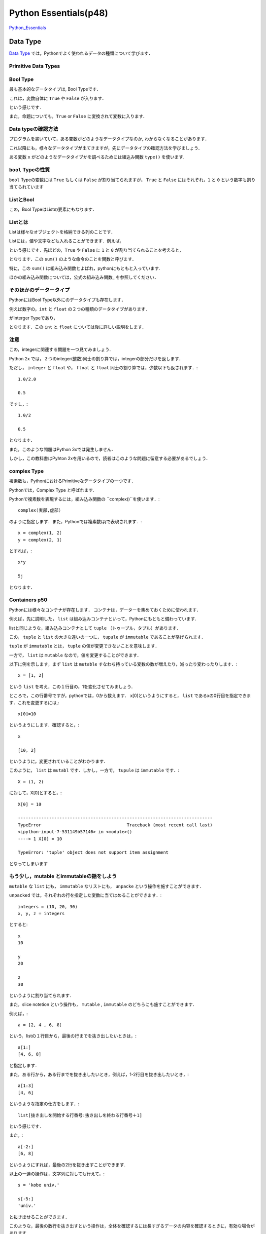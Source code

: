 ﻿
Python Essentials(p48)
*****************************************


`Python_Essentials <http://quant-econ.net/py/python_essentials.html>`_


Data Type
========================


`Data Type <http://quant-econ.net/py/python_essentials.html>`_ では，Pythonでよく使われるデータの種類について学びます．


Primitive Data Types
----------------------

Bool Type
-----------------


最も基本的なデータタイプは, Bool Typeです．

これは，変数自体に ``True`` や ``False`` が入ります．

.. ipython::

	In [3]: x = True

という感じです．

また，命題についても，``True`` or ``False`` に変換されて変数に入ります.

.. ipython::

	In [4]: y = (100 < 10)

	In [5]: y
	Out[5]: False


Data typeの確認方法
---------------------

プログラムを書いていて，ある変数がどのようなデータタイプなのか,
わからなくなることがあります．

これ以降にも，様々なデータタイプが出てきますが，先にデータタイプの確認方法を学びましょう．

ある変数 ``x`` がどのようなデータタイプかを調べるためには組込み関数
``type()`` を使います.

.. ipython::

	In [2]: type(x)
	Out[2]: bool


``bool`` Typeの性質
--------------------

``bool`` Typeの変数には ``True`` もしくは ``False`` が割り当てられますが，
``True`` と ``False`` にはそれぞれ，``1`` と ``0``
という数字も割り当てられています

.. ipython::

	In [6]: x, y = True, False

	In [7]: x + y
	Out[7]: 1


ListとBool
--------------------


この，Bool TypeはListの要素にもなります．


Listとは
----------

Listは様々なオブジェクトを格納できる列のことです．

Listには，値や文字なども入れることができます．例えば，

.. ipython::

	In [8] bools = [True, True, False, True]

という感じです．先ほどの，``True`` や ``False`` に ``1`` と ``0`` が割り当てられることを考えると，

.. ipython::

	In [9]: sum(bools)
	Out[9]: 3

となります．この ``sum()`` のような命令のことを関数と呼びます．


特に，この ``sum()`` は組み込み関数とよばれ，pythonにもともと入っています．

ほかの組み込み関数については，公式の組み込み関数_ を参照してください．

そのほかのデータータイプ
--------------------------------------

PythonにはBool Type以外にのデータタイプも存在します．

例えば数字の，``int`` と ``float`` の２つの種類のデータタイプがあります．

.. ipython::

	In [10]: a, b = 1, 2

	In [11]: type(a)
	Out[11]: int

がinterger Typeであり，

.. ipython::

	In [8]: c, d = 2.5, 10.0

	In [9]: type(c)
	Out[9]: float


となります．この ``int`` と ``float`` については後に詳しい説明をします．


注意
----------------

この，integerに関連する問題を一つ見てみましょう．


Python 2x では，２つのinteger(整数)同士の割り算では，integerの部分だけを返します．

.. ipython::

	In [10]: 1/2
	Out[10]: 0


ただし，  ``integer`` と  ``float`` や， ``float`` と ``float`` 同士の割り算では，少数以下も返されます．::

	1.0/2.0

	0.5

ですし，::

	1.0/2

	0.5

となります．

また，このような問題はPython 3xでは発生しません．

しかし，この教科書はPyhton 2xを用いるので，読者はこのような問題に留意する必要があるでしょう．

complex Type
--------------

複素数も，PythonにおけるPrimitiveなデータタイプの一つです．

Pythonでは，Complex Type と呼ばれます．

Pythonで複素数を表現するには，組み込み関数の ``complex()``を使います．::

	complex(実部,虚部)

のように指定します．また，Pythonでは複素数はjで表現されます．::

	x = complex(1, 2)
	y = complex(2, 1)

とすれば，::

	x*y

	5j

となります．

Containers p50
-----------------

Pythonには様々なコンテナが存在します．
コンテナは，データーを集めておくために使われます．

例えば，先に説明した， ``list`` は組み込みコンテナといって，Pythonにもともと備わっています．

listと同じような，組み込みコンテナとして ``tuple`` （トゥープル，タプル）があります．

この， ``tuple`` と ``list`` の大きな違いの一つに， ``tupule`` が ``immutable`` であることが挙げられます．

``tuple`` が ``immutable`` とは， ``tuple`` の値が変更できないことを意味します．

一方で， ``list`` は ``mutable`` なので，値を変更することができます．

以下に例を示します，まず ``list`` は ``mutable`` すなわち持っている変数の数が増えたり，減ったり変わったりします．::

	x = [1, 2]

という ``list`` を考え，この１行目の，1を変化させてみましょう．

ところで，この行番号ですが，pythonでは，0から数えます．
x[0]というようにすると， ``list`` であるxの0行目を指定できます．これを変更するには,::

	x[0]=10

というようにします．確認すると，::

	x

	[10, 2]

というように，変更されていることがわかります．

このように， ``list`` は ``mutabl`` です．しかし，一方で， ``tupule`` は ``immutable`` です．::

	X = (1, 2)

に対して，X[0]とすると，::

	X[0] = 10

	---------------------------------------------------------------------------
	TypeError                                 Traceback (most recent call last)
	<ipython-input-7-531149b57146> in <module>()
	----> 1 X[0] = 10

	TypeError: 'tuple' object does not support item assignment

となってしまいます


もう少し，mutable とimmutableの話をしよう
-----------------------------------------------

``mutable`` な ``list`` にも， ``immutable`` なリストにも， ``unpacke`` という操作を施すことができます．

``unpacked`` では，それぞれの行を指定した変数に当てはめることができます．::

	integers = (10, 20, 30)
	x, y, z = integers

とすると::

	x
	10

	y
	20

	z
	30

というように割り当てられます．

また，slice notetion という操作も， ``mutable`` , ``immutable`` のどちらにも施すことができます．

例えば，::

	a = [2, 4 , 6, 8]

という，listの１行目から，最後の行までを抜き出したいときは，::

	a[1:]
	[4, 6, 8]

と指定します．

また，ある行から，ある行までを抜き出したいとき，例えば，1-2行目を抜き出したいとき，::

	a[1:3]
	[4, 6]

というような指定の仕方をします．::

	list[抜き出しを開始する行番号:抜き出しを終わる行番号＋1]

という感じです．

また，::

	a[-2:]
	[6, 8]

というようにすれば，最後の2行を抜き出すことができます．

以上の一連の操作は，文字列に対しても行えて，::

	s = 'kobe univ.'

	s[-5:]
	'univ.'

と抜き出せることができます．

このような，最後の数行を抜き出すという操作は，全体を確認するには長すぎるデータの内容を確認するときに，有効な場合があります．


Sets と Dictionaries
-------------------------------------

先に， ``list`` と ``tupule`` という二種類の ``container`` を紹介しました．

次に， ``set`` と ``dictionary`` という２つの ``container`` について説明します．

まず， ``dictionary`` は， ``list`` と似ていますが，要素がkeyと言われる変数とヒモ付されている点が異なります．::

	d = {'name': 'Frodo', 'age' : 33}

ここでは， ``'name'`` と ``'age'`` がkeyになっています．

こうすることで，作った ``dictionary`` に対して，keyを指定することで，ヒモ付けされた情報を抜き出すことができます．::

	d['age']
	33

次に， ``set`` というコンテナについて説明します．

``set`` はその名の通り， 集合の ``container`` です．::

	s1 = {'a', 'b'}

当然， ``type(s1)`` は

	type(s1)
	set

となります．

別の， ``s2`` という ``set`` を考えてみましょう．::

	s2 = {'b',  'c'}

``set`` に対して，行える演算の一つに， ``issubset()`` があります．

``s1. issubset(s2)`` としたとき， ``s1`` が ``s2`` の部分集合の場合，Trueを返し，そうでないとき，Falseと返します．::

	s1. issubset(s2)
	False

他にも， ``issubset()`` は ``set`` 同士の共通部分を返します．::

	s1. intersection(s2)
	{'b'}

同じような，演算として，2つの集合の間の異なる要素を返す， ``difference()``  があります．::

	s1. difference(s2)
	{'a'}

また， ``set`` は重複する要素を持ちません．::

	s3  = {'b',  'c', 'c', 'c'}

としても，::

	s3
	{'b', 'c'}

となります．



import
==================


Pythonはその基本に，

-　small core language

-　extra functionality in separate libraries or modules

を持ちます．

例えば，平方根を計算する関数は，Pythonにはありません．（表現がアヤシイ）

この場合，moduleから関数を ``import`` します．例えば， ``math`` を ``import`` してみましょう．::

	import math

	math.sqrt(4)
	2.0

となります．

他にも， ``numpy`` (ナンパイ)にも同じような関数が入っていますが， ``nampy`` は ``list`` に対しても同じ計算を行える点が異なります．::

	numpy.sqrt([1,4,16,64])
	array([ 1.,  2.,  4.,  8.])

ためしに， ``math`` で同じ計算をしてみると，::



	math.sqrt([1,4,16,64])

	---------------------------------------------------------------------------
	TypeError                                 Traceback (most recent call last)
	<ipython-input-2-50876051fb1b> in <module>()
	----> 1 math.sqrt([1,4,16,64])

	TypeError: a float is required



Input and Output
================================


Pythonで分析を行う上で，テキストファイルを読み込んだり，作成したりする必要性が出てきます．

まずは， ``newfile.txt`` というファイルを読み込んでみましょう．::

(ここは飛ばしてる・・・・)



Iterating
================================

computingにおける，最も重要なtaskの一つに，繰り返しを用いた処理があります．

Pythonの強みの一つは，そのシンプルさと柔軟性にあります．

例えば，繰り返しの処理は ``for`` と ``in`` を使って，表現します．

その一例として， ``us_cities.txt`` という都市とその人口のデータの処理をしてみましょう．::

	new york: 8244910
	los angeles: 3819702
	chicago: 2707120
	houston: 2145146
	philadelphia: 1536471
	phoenix: 1469471
	san antonio: 1359758
	san diego: 1326179
	dallas: 1223229

都市とその人口の間には， ``:`` があるので，それを基準にして，都市名と人口を切り離します．

人口には，1000ごとに ``,`` で区切りましょう．

まずは，データを読み込みます．

``us_cities.txt``を，同じディレクトリに置いて，::

	data_file = open('us_cities.txt', 'r')

とします．次に，繰り返し処理を施します，::

	for line in data_file :		 					  # data_fileの中で，line(行)ごとに処理を行う
    	city, population = line.split(':')            # Tupleをunpackする
    	city = city.title()                           # 都市のの頭文字を大文字にする
    	population = '{0:,}'.format(int(population))  # 数字に','を入れる
    	print(city.ljust(15) + population)

``title()`` は単語の先頭を大文字に，する組み込み関数です．

例えば，::

	'But cOme ye bAck wHen Summers in the meaDow.'.tilte()

	'But Come Ye Back When Summers In The Meadow.'

となります．

Looping without Indices
---------------------------

気付いている人もいると思いますが，Pythonでは，ループ処理(looping)を行うとき ``index`` を使わない方が好まれます．

例えば，::


	for x in x_values:
    	print  X *X

というコードのほうが，::

	for i in range(len(x_values)):
	    print x_values[i] 8 x_values[i]


というコードよりも良いことが，２つを比べてみればわかると思います．

Pythonでは，1つ目のコードのように，変数に対して ``i`` のような ``index`` を付けずにループ(looping)処理をシンプルにします．

その例の一つとして， ``zip()`` という関数を説明しましょう.

``zip()`` は２つの列の要素を対応させていく関数です．::

	zip((1,2,3,4),("a","b","c"))
	[(1, 'a'), (2, 'b'), (3, 'c')]

というように，この場合，２つの ``tuple`` を要素ごとに組み合わせて， ``tuple``を作り， ``list`` をつくります．

この関数を使って，県庁所在地を対応させるコードを書いてみましょう．

（教科書では，国と首都を対応させるコードですが，ここで紹介するのもと同じものです）

まずは，２つのデータ， ``都道府県のデータ;prefectures`` ， ``県庁所在地のデータ;cities`` を用意します．::

	prefectures =('北海道(ほっかいどう)','青森県(あおもり)','岩手県(いわて)','宮城県(みやぎ)')

	cities = ('札幌(さっぽろ)','青森(あおもり)','盛岡(もりおか)','仙台(せんだい)')

次に，この２つを ``zip()`` で対応させていきます．::

	prefectures =('北海道(ほっかいどう)','青森県(あおもり)','岩手県(いわて)','宮城県(みやぎ)')
	cities = ('札幌(さっぽろ)','青森(あおもり)','盛岡(もりおか)','仙台(せんだい)')

	for prefecture, city in zip(prefectures, cities):
		print '{0}の県庁所在地は，{1}です'.format(prefecture, city)

すると，出力は，::

	北海道(ほっかいどう)の県庁所在地は，札幌(さっぽろ)です
	青森県(あおもり)の県庁所在地は，青森(あおもり)です
	岩手県(いわて)の県庁所在地は，盛岡(もりおか)です
	宮城県(みやぎ)の県庁所在地は，仙台(せんだい)です

``'{0}の県庁所在地は，{1}です'`` の ``{}`` は ``zip()`` で作った，対応を当てはめていく場所です．

``{0}`` と書くと，そこに， ``zip(0, 1)`` とした第0番目の要素が入ります．

``{0}`` の中に，何も書かなかった場合は ``zip(0, 1)`` の要素の順番通りに変数が当てはめられていきます．

例えば，	::

	print '{}の県庁所在地は，{}です'.format(prefecture, city)

としても，結果は変わらず，::

	北海道(ほっかいどう)の県庁所在地は，札幌(さっぽろ)です
	青森県(あおもり)の県庁所在地は，青森(あおもり)です
	岩手県(いわて)の県庁所在地は，盛岡(もりおか)です
	宮城県(みやぎ)の県庁所在地は，仙台(せんだい)です

となります．

また．::

	print '{1}の県庁所在地は，{0}です'.format(prefecture, city)

とすれば，::

	札幌(さっぽろ)の県庁所在地は，北海道(ほっかいどう)です
	青森(あおもり)の県庁所在地は，青森県(あおもり)です
	盛岡(もりおか)の県庁所在地は，岩手県(いわて)です
	仙台(せんだい)の県庁所在地は，宮城県(みやぎ)です

となり，都道府県と県庁所在地の順番が入れ替わります．

zip()とdictionaries
--------------------

``zip()``は ``dictionary`` を作るのに便利です．

例えば，::

	names = ['Tom', 'John']
	 marks = ['E', 'F']

	dict(zip(names, marks))
	{'John': 'F', 'Tom': 'E'}

というように，簡単にdictionary type のデータを作ることが出来ました．



それでも．indexが必要な時は
------------------------------

``index`` がなくても，ループ処理ができるといっても，実際には ``index`` が必要な時があります．

そのような場合は， ``enumerate()`` を用いて， ``index`` を割り当てていきましょう．::

	prefecture_list=['北海道(ほっかいどう)','青森県(あおもり)','岩手県(いわて)','宮城県(みやぎ)']
	for index, prefecture in enumerate(prefecture_list):

    	print '日本の東から{0}番目の都道府県は，{1}です'.format(index, prefecture)

とすれば，::

	日本の東から0番目の都道府県は，北海道(ほっかいどう)です
	日本の東から1番目の都道府県は，青森県(あおもり)です
	日本の東から2番目の都道府県は，岩手県(いわて)です
	日本の東から3番目の都道府県は，宮城県(みやぎ)です

と出力されます．ここから， ``{0}`` に ``index`` が割り当てられていることがわかります．

ところで，この， ``enumerate()`` では， ``index`` の開始番号を指定することができましょう．

``'日本の東から0番目の都道府県'`` という日本語は，違和感があるので， ``enumerate(prefecture_list,1)`` とすれば．::


	for index, prefecture in enumerate(prefecture_list,1):
    		print '日本の東から{0}番目の都道府県は，{1}です'.format(index, prefecture)

	日本の東から1番目の都道府県は，北海道(ほっかいどう)です
	日本の東から2番目の都道府県は，青森県(あおもり)です
	日本の東から3番目の都道府県は，岩手県(いわて)です
	日本の東から4番目の都道府県は，宮城県(みやぎ)です

というように出力されることから，indexが1から割り当てられていることがわかります．




Comparisons and Logical Operators
====================================



Comparisons
--------------------------

Booolean values(True or False で評価されるvalues) として，処理されるものはたくさんあります．

ここでは，代表的なものを紹介します．

まずは，不等式．::


	a,b,c,d,e,f = 1,1,2,3,5,8

	a<=b<c<d<e<f
	True

等式は，Pythonでは，'=='で表現されます．

	x=1

	x==20
	False

ノットイコール　\(\neq)\	は， ``!=`` で表現されます．::

	1!=20
	True

``if`` を使うと，ある条件が満たされるかどうかで，場合分けすることができます．::

	x= 'yes' if 5>2 else 'no'

	x
	'yes'

この条件式には，Pythonで認められているものであれば，どんなものでも許容されます．

``if``のあとに，つねに成立するような命題をいれてみます．::

	x= 'yes' if 42 else 'no'

	x
	'yes'

常に満たされない，ものとして， ``if`` のあとに空集合を入れてみましょう．::


	x= 'yes' if [] else 'no'

	x
	'no'

また， ``if`` の後に ``0`` を入れても同じ結果になります．

つまり， ``0`` だけではなく， ``[]`` にも ``false`` が割り当てられているということです．

``bool()`` を用いて，確認してみましょう．::

	print(bool(0))
	print(bool(42))
	print(bool([]))
	print(bool([1,2,3]))

	False
	True
	False
	True


条件式は ``and`` を用いて，複数の命題を組み合わせることもできます．::

	1<2  and  'あ'  in  'あきら'

	True



More Functions
================================


今まで紹介していないfunctionとして， ``max()`` , ``min()`` ,  ``ramge()`` などがあります．


range()引数に指定した長さのlistを作ります．例えば，::

	range(10)

	[0, 1, 2, 3, 4, 5, 6, 7, 8, 9]

となり，指定しない場合は0から始まるlistを作ります．

始めと終わりの数字を指定することもできます，::

	range(-10,10)

	[-10, -9, -8, -7, -6, -5, -4, -3, -2, -1, 0, 1, 2, 3, 4, 5, 6, 7, 8, 9]



次に，'max()'は ``list`` や ``tuple`` といった引数の最大値を返す関数です．今までの，条件式や ``range()`` を組み合わせて例を作ると::

	max(range(100))>98

	True

となります． ``range(100)`` は0から99までの ``list`` を作るので，::

	max(range(100))>99

	False

となることが分かります．


最後に， ``str()`` は引数に指定した値の文字列を作ります．::

	str(12)

	'12'



Why Write Functions?
================================

関数(function)を書くことで，コードを明瞭に書くことができます．

なぜなら，

- ロジックごとにまとまりを作れる
- 一度書けば，そのコードを何回も呼び出して使える

からです．

functionの定義の仕方を示しましょう．

引数の正負を調べる関数を定義します::

	def f(x):
    	if x < 0:
        	return 'nagetive'
    	return 'nonnegative'

とすれば，::

	f(-5)

	'nagetive'

``lamba`` を使うと，一行でfunctionを書くこともできます．::

	f = lambda x:  x**2

とすると，::

	f(x=5)
	25

のような関数を定義できます．

しかし，functionの内容を明確化するためにも， ``def`` をつかったfunctionの定義を用いるほうが望ましいでしょう．




	


Exercises
================================


Exercise1 Par1
-----------------------------

``zip()`` を使って内積を求める問題



適当な ``list`` の内積を求める::

	>>> x=[1.0,1.0,2.0,3.0,5.0,8.0,13.0,21.0,34.0,55.0,89]
	>>> y=[1,1,2,3,5,8,13,21.0,34.0,55.0,89.0]

この2つの ``list`` の内積を求めてみよう::
	
	>>> S=0 #Sを0にしておく
	>>> for a,b in zip(x,y): #zip()でx,yの要素をa,bに入れる
	>>> 	S=S + a*b #for を使って各要素を足しあわせていく
	>>> print(S) #Sの値を出す
	12816.0



問題では ``zip()`` を用いましたが，一行で書くこともできます．

``sum()`` の中に条件式を入れることもできるので::

	>>> sum(a*b for a,b in zip(x,y))
	12816.0

とかける．

Exercise1 Par2
-----------------------------

一行で0から99の偶数の数を計算する.

ちなみに，::

>>> x%2

という操作が，xを2で割った余りを返すことがヒントです．


まず，コードの内容を把握するために，複数行で書いてみる．::

	>>> s=0
	>>> for x in range(100):
	>>> if x%2==0:
	>>> 	s=s+1
	>>> print(s)
	50

これを，一行にまとめる．

Exercise1 Par1のように ``sum()`` を用いて表現する．

``range(100)`` のなかで， ``x%2==0`` が ``true`` の回数を数えればいいので,::

	>>> sum(1 for x in range(100) if x%2==0)
	50


xが偶数の時に ``x%2`` が0になることを利用する方法もある．

0にはFalseが割り当てられるので，xが偶数なら ``not x%2`` は ``true`` になる．

``true`` には1が割り当てられているので，::

	>>> sum(not x%2 for x in range(100))
	50



Exercise1 Par3
-----------------------------

'pairs = ((2, 5), (4, 2), (9, 8), (12, 10))'というリストの``tuple``の(a,b)のうち,a,bのどちらもが偶数の ``tuple`` の数を数える．

(a,b)のa,bに関してそれぞれ条件式をかくので，(a,b)を分ける必要がある．

それは，::

>>> for a,b in pairs

とすればよい．あとは条件式をかいてそれが満たされる回数を数えれば良いので，::

	>>> pairs=((2,5),(4,2),(9,8),(12,10))
	>>> n = 0
	>>> for a,b in pairs:
	>>> if a%2==0 and b%2==0:
	>>> 	n=n+1
	>>> print(n)
	2

とすれば良い．

これも，一行でかけて，::

	>>> sum(1 for a,b in pairs if a % 2==0 and b%2==0 )
	2

となる．





Exercise2
-----------------------------


Polynominal（多項）の式を計算する関数を作るExersise.

式は以下の通り，

.. math::

		p(x) = a_0 + a_1 x +a_2x^2+ ... + a_nx^n = \sum^n_{i=0} a_i x^i   
   


所与の数列 :math:`a_nとx^n` の掛け算を足し合わせてできる関数p(x)を作れば良い．

数列が所与といっても，それはPolynominal（多項）の式自体がそうなのであって，計算するにはその具体的な値が必要です．なので，関数の引数としては，xの値と，数列anを  ``list`` として指定します．

数列のnとxの乗数が共通しているのでそれを利用して書いてみましょう．
一番，思いつきやすいのは，項をterとおいて，足しあわせていき，足し合わせるごとのnを1増やしていく方法だと思います．::

>>> def p(x, coeff):
>>> 	n, ter = 0, 0
>>>	for a in coeff:
>>>		ter = ter + (a * (x**n))
>>>		n += 1
>>>	return ter

しかし，先に習ったように， ``enumerate()`` を用いれば， ``index`` をわざわざ作る必要はありません．::

>>> def p2(x, coeff):
>>> 	ter = 0
>>> 	for n,a in enumerate(coeff):
>>> 		ter = ter + (a * (x**n))
>>> 	return ter


もう少し工夫すれば，この関数を２行で書くこともできます．::

>>> def p3(x, coeff):
>>>	 return sum(a*(x**n) for n,a in enumerate(coeff))




Exercise3
-----------------------------


英文の文字列の中の大文字の数を数える関数を作る問題です．

ヒントとして，文字列を大文字にして返す関数，`.upper()`が与えられているので，これを上手く使いましょう．

関数の流れとしては，文字列，`strings`の中の文字xを一文字づつ取り出して，その文字の大文字を`.upper()`で作ります．

そして，それが取り出したxと同じかどうかを調べ，同じだった回数を数えればよいでしょう．::

	>>> def f(string):
	>>> n=0
	>>> for x in string:
	>>>		if x == x.upper() and x.isalpha():
	>>> 		n=n+1
    >>> return n


ただし，この関数の定義をみればわかるように，`x.isalpha()`というmethodが用いられています．

これは，文字が英字であるかどうかを調べるmethodです．

もし，これがないと，スペースやピリオドといった，英字でないものに対してもTrueを返してしまい，正確にstringsの中の大文字の数を数えることはできません．

しかし，このような教科書に出ていないmethodを使わなくても，工夫して同じ関数を定義することができます．::

    
	>>> upper = 'ABCDEFGHIJKLMNOPQRSTUVWXYZ'
    >>> 'A' in upper
	True


このように，あらかじめ，大文字の英字を文字列として与えてこのなかのどれかと，stringの文字が同じだった時，Trueを返すようにすればよいのです．

また，Trueの値が1であるということを思い出せば，直接Trueを合計すればいいことにも気づくでしょう．::

	>>> def count_upper(s):
	>>> 	upper = 'ABCDEFGHIJKLMNOPQRSTUVWXYZ'
	>>> 	return sum(c in upper for c in s) 



Exercise4
-----------------------------

２つの流列(sequence)a,b,が与えられていて，aの要素すべてが，bの要素に含まれていたらTrueを返す関数をつくる問題．

ここでいう，流列とはlistやtuple,stringを意味する．

また，setsやset methodを使わずに関数を定義するように指示されています．  


seq_aの要素を１つずつ取り出して，それが，seq_bの中に入っていなければFalse，それ以外ならばTrueをかえす関数を書いてみましょう．::

	>>> def f(seq_a,seq_b):  
	>>> 	for a in seq_a:
	>>> 		if a not in seq_b:
	>>> 			return False
	>>>		return True 

この関数の問題点は，seq_aの要素全てに対して，それがseq_bに属しているかを調べている点です．

問題文では，`の要素すべてが，bの要素に含まれていたらTrue`とあるので，seq_aなかで，一つでもseq_bに入っていないものを見つけたら，すぐにFalseになる関数を書けば，より効率的な関数を書くことができます．

そのような，関数を定義するために，all()という組み込み関数を用います．

all()は，iterable の全ての要素が真ならば (もしくは iterable が空ならば) True を返すので，
bにないものが見つかった時点で，動作をやめます．


つまり，seq_aの要素全てに対して，それがseq_bに属しているかを調べている最初の解答例よりも早く処理が終わります．::


	>>> def f(seq_a,seq_b):  
	>>> 	return all(a in seq_b for a in seq_a)
















